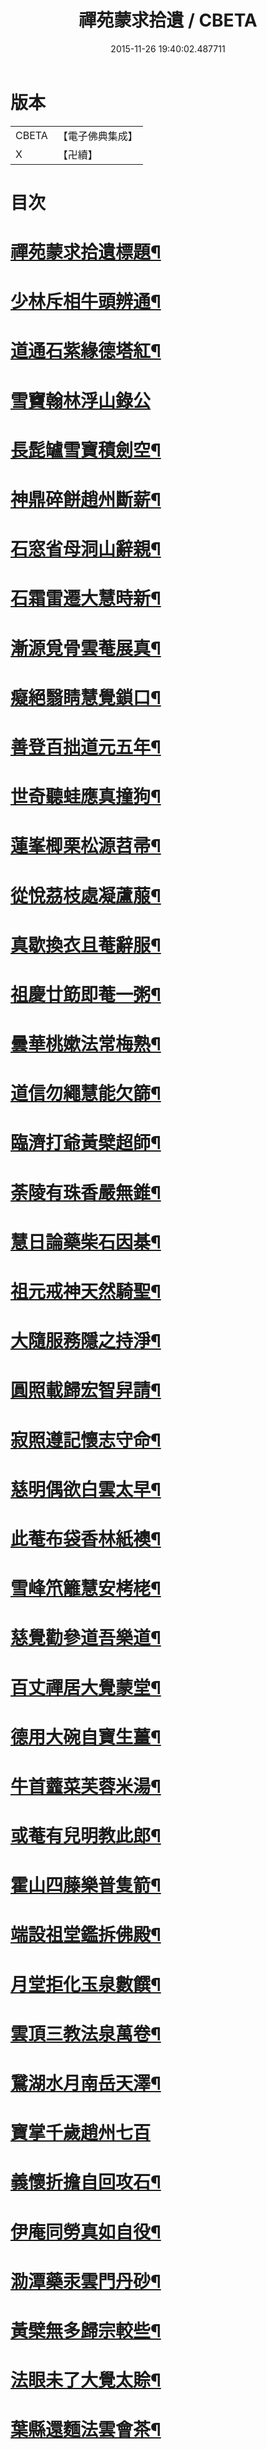 #+TITLE: 禪苑蒙求拾遺 / CBETA
#+DATE: 2015-11-26 19:40:02.487711
* 版本
 |     CBETA|【電子佛典集成】|
 |         X|【卍續】    |

* 目次
* [[file:KR6r0098_001.txt::001-0096a2][禪苑蒙求拾遺標題¶]]
* [[file:KR6r0098_001.txt::0096c4][少林斥相牛頭辨通¶]]
* [[file:KR6r0098_001.txt::0097a7][道通石紫緣德塔紅¶]]
* [[file:KR6r0098_001.txt::0097a24][雪竇翰林浮山錄公]]
* [[file:KR6r0098_001.txt::0097b12][長髭罏雪寶積劍空¶]]
* [[file:KR6r0098_001.txt::0097b24][神鼎碎餅趙州斷薪¶]]
* [[file:KR6r0098_001.txt::0097c21][石窓省母洞山辭親¶]]
* [[file:KR6r0098_001.txt::0098a23][石霜雷遷大慧時新¶]]
* [[file:KR6r0098_001.txt::0098b5][漸源覓骨雲菴展真¶]]
* [[file:KR6r0098_001.txt::0098b13][癡絕翳睛慧覺鎖口¶]]
* [[file:KR6r0098_001.txt::0098b22][善登百拙道元五年¶]]
* [[file:KR6r0098_001.txt::0098c4][世奇聽蛙應真撞狗¶]]
* [[file:KR6r0098_001.txt::0098c18][蓮峯楖栗松源苕帚¶]]
* [[file:KR6r0098_001.txt::0099a2][從悅茘枝處凝蘆菔¶]]
* [[file:KR6r0098_001.txt::0099b2][真歇換衣且菴辭服¶]]
* [[file:KR6r0098_001.txt::0099b22][祖慶廿筯即菴一粥¶]]
* [[file:KR6r0098_001.txt::0099c8][曇華桃嫰法常梅熟¶]]
* [[file:KR6r0098_001.txt::0100a4][道信勿繩慧能欠篩¶]]
* [[file:KR6r0098_001.txt::0100a20][臨濟打爺黃檗超師¶]]
* [[file:KR6r0098_001.txt::0100b13][荼陵有珠香嚴無錐¶]]
* [[file:KR6r0098_001.txt::0100c8][慧日論藥柴石因棊¶]]
* [[file:KR6r0098_001.txt::0101a6][祖元戒神天然騎聖¶]]
* [[file:KR6r0098_001.txt::0101a20][大隨服務隱之持淨¶]]
* [[file:KR6r0098_001.txt::0101b10][圓照載歸宏智舁請¶]]
* [[file:KR6r0098_001.txt::0101c10][寂照遵記懷志守命¶]]
* [[file:KR6r0098_001.txt::0102a11][慈明偶欲白雲太早¶]]
* [[file:KR6r0098_001.txt::0102a22][此菴布袋香林紙襖¶]]
* [[file:KR6r0098_001.txt::0102b9][雪峰笊籬慧安栲栳¶]]
* [[file:KR6r0098_001.txt::0102c4][慈覺勸參道吾樂道¶]]
* [[file:KR6r0098_001.txt::0103a11][百丈禪居大覺蒙堂¶]]
* [[file:KR6r0098_001.txt::0103b2][德用大碗自寶生薑¶]]
* [[file:KR6r0098_001.txt::0103b16][牛首虀菜芙蓉米湯¶]]
* [[file:KR6r0098_001.txt::0103c3][或菴有兒明教此郎¶]]
* [[file:KR6r0098_001.txt::0104a7][霍山四藤樂普隻箭¶]]
* [[file:KR6r0098_001.txt::0104a15][端設祖堂鑑拆佛殿¶]]
* [[file:KR6r0098_001.txt::0104b11][月堂拒化玉泉數饌¶]]
* [[file:KR6r0098_001.txt::0104c7][雲頂三教法泉萬卷¶]]
* [[file:KR6r0098_001.txt::0104c12][鵞湖水月南岳天澤¶]]
* [[file:KR6r0098_001.txt::0104c24][寶掌千歲趙州七百]]
* [[file:KR6r0098_001.txt::0105a24][義懷折擔自回攻石¶]]
* [[file:KR6r0098_001.txt::0105b22][伊庵同勞真如自役¶]]
* [[file:KR6r0098_001.txt::0105c15][泐潭藥汞雲門丹砂¶]]
* [[file:KR6r0098_001.txt::0106a4][黃檗無多歸宗較些¶]]
* [[file:KR6r0098_001.txt::0106a16][法眼未了大覺太賒¶]]
* [[file:KR6r0098_001.txt::0106b9][葉縣還麵法雲會茶¶]]
* [[file:KR6r0098_001.txt::0106c13][仰山圓相岩頭伊字¶]]
* [[file:KR6r0098_001.txt::0107a11][高菴歎侈宏智助匱¶]]
* [[file:KR6r0098_001.txt::0107a22][石頭草庵芭蕉楮帔¶]]
* [[file:KR6r0098_001.txt::0107b24][善暹辜恩頎老改嗣¶]]
* [[file:KR6r0098_001.txt::0108a2][德山脊鐵寰中聲鐘¶]]
* [[file:KR6r0098_001.txt::0108a11][淨因掃竹青林栽松¶]]
* [[file:KR6r0098_001.txt::0108a20][真際散宅佛果滅宗¶]]
* [[file:KR6r0098_001.txt::0108b6][無住庭鵶神讚窓蜂¶]]
* [[file:KR6r0098_001.txt::0108b21][乾峰法身薦福自己¶]]
* [[file:KR6r0098_001.txt::0108c6][應菴蚖蛇佛日蟲豸¶]]
* [[file:KR6r0098_001.txt::0108c14][肯庵籠篋脩顒行李¶]]
* [[file:KR6r0098_001.txt::0109a11][慧圓一交景深大死¶]]
* [[file:KR6r0098_001.txt::0109b3][積翠鬻珍楊岐治璠¶]]
* [[file:KR6r0098_001.txt::0109b10][佛眼題壁晦堂牓門¶]]
* [[file:KR6r0098_001.txt::0109c14][死心甲科晦菴狀元¶]]
* [[file:KR6r0098_001.txt::0110a11][少林開華曹溪歸根¶]]
* [[file:KR6r0098_001.txt::0110a24][法眼六相慈明三印]]
* [[file:KR6r0098_001.txt::0110b15][枯禪鏡墮瑞光鼓震¶]]
* [[file:KR6r0098_001.txt::0110c8][無見却券虗谷還贐¶]]
* [[file:KR6r0098_001.txt::0110c20][哲魁謝招知昺擲信¶]]
* [[file:KR6r0098_001.txt::0111a8][華嚴蟠龍投子俊鷹¶]]
* [[file:KR6r0098_001.txt::0111b12][永安定見慧寂夢昇¶]]
* [[file:KR6r0098_001.txt::0111c3][慧海珠明冶父川增¶]]
* [[file:KR6r0098_001.txt::0111c21][遇賢擊瓦藻先扣氷¶]]
* [[file:KR6r0098_001.txt::0112a13][福先進歌汾陽始頌¶]]
* [[file:KR6r0098_001.txt::0112b8][歸宗真藥蒙庵毒種¶]]
* [[file:KR6r0098_001.txt::0112c8][德挫將軍元接僧統¶]]
* [[file:KR6r0098_001.txt::0113a6][法雲世諦大溈念誦¶]]
* 卷
** [[file:KR6r0098_001.txt][禪苑蒙求拾遺 1]]
